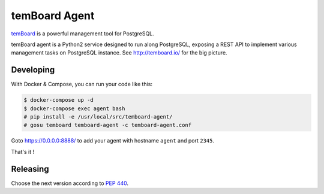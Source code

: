 ################
 temBoard Agent
################

| |CircleCI|

`temBoard <http://temboard.io/>`_ is a powerful management tool for PostgreSQL.

temBoard agent is a Python2 service designed to run along PostgreSQL, exposing a
REST API to implement various management tasks on PostgreSQL instance. See
http://temboard.io/ for the big picture.


============
 Developing
============

With Docker & Compose, you can run your code like this:

.. code-block::

   $ docker-compose up -d
   $ docker-compose exec agent bash
   # pip install -e /usr/local/src/temboard-agent/
   # gosu temboard temboard-agent -c temboard-agent.conf

Goto https://0.0.0.0:8888/ to add your agent with hostname ``agent`` and port
``2345``.

That's it !


===========
 Releasing
===========

Choose the next version according to `PEP 440
<https://www.python.org/dev/peps/pep-0440/#version-scheme>`_.

.. code-block

   git tag 1.1
   git push --tags
   make release


.. |CircleCI| image:: https://circleci.com/gh/dalibo/temboard-agent.svg?style=shield
   :target: https://circleci.com/gh/dalibo/temboard-agent
   :alt: CircleCI
